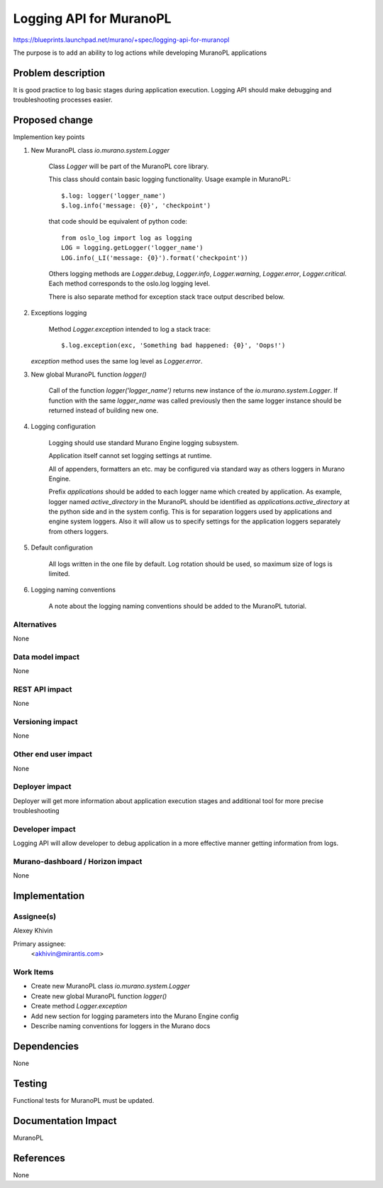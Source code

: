 ..
 This work is licensed under a Creative Commons Attribution 3.0 Unported
 License.

 http://creativecommons.org/licenses/by/3.0/legalcode

========================
Logging API for MuranoPL
========================

https://blueprints.launchpad.net/murano/+spec/logging-api-for-muranopl

The purpose is to add an ability to log actions while developing MuranoPL
applications

Problem description
===================

It is good practice to log basic stages during application execution.
Logging API should make debugging and troubleshooting processes easier.

Proposed change
===============

Implemention key points

1) New MuranoPL class `io.murano.system.Logger`

    Class `Logger` will be part of the MuranoPL core library.

    This class should contain basic logging functionality.
    Usage example in MuranoPL::

        $.log: logger('logger_name')
        $.log.info('message: {0}', 'checkpoint')

    that code should be equivalent of python code::

        from oslo_log import log as logging
        LOG = logging.getLogger('logger_name')
        LOG.info(_LI('message: {0}').format('checkpoint'))

    Others logging methods are `Logger.debug`, `Logger.info`, `Logger.warning`,
    `Logger.error`, `Logger.critical`. Each method corresponds to the oslo.log
    logging level.

    There is also separate method for exception stack trace output described
    below.

2) Exceptions logging

    Method `Logger.exception` intended to log a stack trace::

         $.log.exception(exc, 'Something bad happened: {0}', 'Oops!')

   `exception` method uses the same log level as `Logger.error`.

3) New global MuranoPL function `logger()`

    Call of the function `logger('logger_name')` returns new instance of the
    `io.murano.system.Logger`. If function with the same `logger_name` was
    called previously then the same logger instance should be returned instead of
    building new one.

4) Logging configuration

    Logging should use standard Murano Engine logging subsystem.

    Application itself cannot set logging settings at runtime.

    All of appenders, formatters an etc. may be configured via standard way
    as others loggers in Murano Engine.

    Prefix `applications` should be added to each logger name which created by
    application. As example, logger named `active_directory` in the MuranoPL
    should be identified as `applications.active_directory` at the python side
    and in the system config. This is for separation loggers used by
    applications and engine system loggers. Also it will allow us to specify
    settings for the application loggers separately from others loggers.

5) Default configuration

    All logs written in the one file by default. Log rotation should be used,
    so maximum size of logs is limited.

6) Logging naming conventions

    A note about the logging naming conventions should be added to the MuranoPL
    tutorial.

Alternatives
------------

None

Data model impact
-----------------

None

REST API impact
---------------
None

Versioning impact
-------------------------

None

Other end user impact
---------------------

None

Deployer impact
---------------

Deployer will get more information about application execution stages and additional
tool for more precise troubleshooting

Developer impact
----------------

Logging API will allow developer to debug application in a more effective manner
getting information from logs.

Murano-dashboard / Horizon impact
---------------------------------

None

Implementation
==============

Assignee(s)
-----------

Alexey Khivin

Primary assignee:
  <akhivin@mirantis.com>

Work Items
----------

* Create new MuranoPL class `io.murano.system.Logger`
* Create new global MuranoPL function `logger()`
* Create method `Logger.exception`
* Add new section for logging parameters into the Murano Engine config
* Describe naming conventions for loggers in the Murano docs

Dependencies
============

None


Testing
=======

Functional tests for MuranoPL must be updated.

Documentation Impact
====================

MuranoPL


References
==========

None
